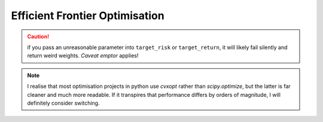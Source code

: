 ###############################
Efficient Frontier Optimisation
###############################

.. caution::

    if you pass an unreasonable parameter into ``target_risk`` or ``target_return``, it will likely 
    fail silently and return weird weights. *Caveat emptor* applies!


.. note::

    I realise that most optimisation projects in python use `cvxopt` rather than `scipy.optimize`, 
    but the latter is far cleaner and much more readable. 
    If it transpires that performance differs by orders of magnitude, 
    I will definitely consider switching.
